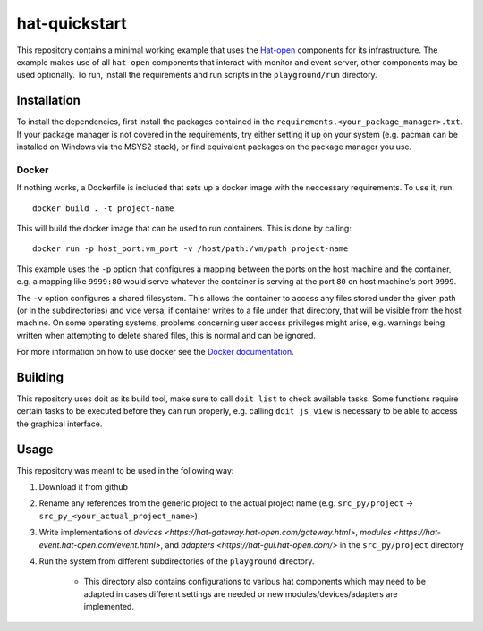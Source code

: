 hat-quickstart
==============

This repository contains a minimal working example that uses the `Hat-open
<https://hat-open.com/docs>`_ components for its infrastructure. The example
makes use of all ``hat-open`` components that interact with monitor and event
server, other components may be used optionally. To run, install the
requirements and run scripts in the ``playground/run`` directory.

Installation
------------

To install the dependencies, first install the packages contained in the
``requirements.<your_package_manager>.txt``. If your package manager is not
covered in the requirements, try either setting it up on your system (e.g.
pacman can be installed on Windows via the MSYS2 stack), or find equivalent
packages on the package manager you use.

Docker
~~~~~~

If nothing works, a Dockerfile is included that sets up a docker image with the
neccessary requirements. To use it, run::
    
    docker build . -t project-name

This will build the docker image that can be used to run containers. This is
done by calling::
    
    docker run -p host_port:vm_port -v /host/path:/vm/path project-name

This example uses the ``-p`` option that configures a mapping between the ports
on the host machine and the container, e.g. a mapping like ``9999:80`` would
serve whatever the container is serving at the port ``80`` on host machine's
port ``9999``.

The ``-v`` option configures a shared filesystem. This allows the container to
access any files stored under the given path (or in the subdirectories) and
vice versa, if container writes to a file under that directory, that will be
visible from the host machine. On some operating systems, problems concerning
user access privileges might arise, e.g. warnings being written when attempting
to delete shared files, this is normal and can be ignored.

For more information on how to use docker see the `Docker documentation
<https://docs.docker.com/get-started/>`_.

Building
--------

This repository uses doit as its build tool, make sure to call ``doit list`` to
check available tasks. Some functions require certain tasks to be executed
before they can run properly, e.g. calling ``doit js_view`` is necessary to be
able to access the graphical interface.

Usage
-----

This repository was meant to be used in the following way:

#. Download it from github
#. Rename any references from the generic project to the actual project name
   (e.g. ``src_py/project`` -> ``src_py_<your_actual_project_name>``)
#. Write implementations of
   `devices <https://hat-gateway.hat-open.com/gateway.html>`,
   `modules <https://hat-event.hat-open.com/event.html>`,
   and `adapters <https://hat-gui.hat-open.com/>` in the ``src_py/project``
   directory
#. Run the system from different subdirectories of the ``playground``
   directory.
    - This directory also contains configurations to various hat components
      which may need to be adapted in cases different settings are needed or
      new modules/devices/adapters are implemented.
